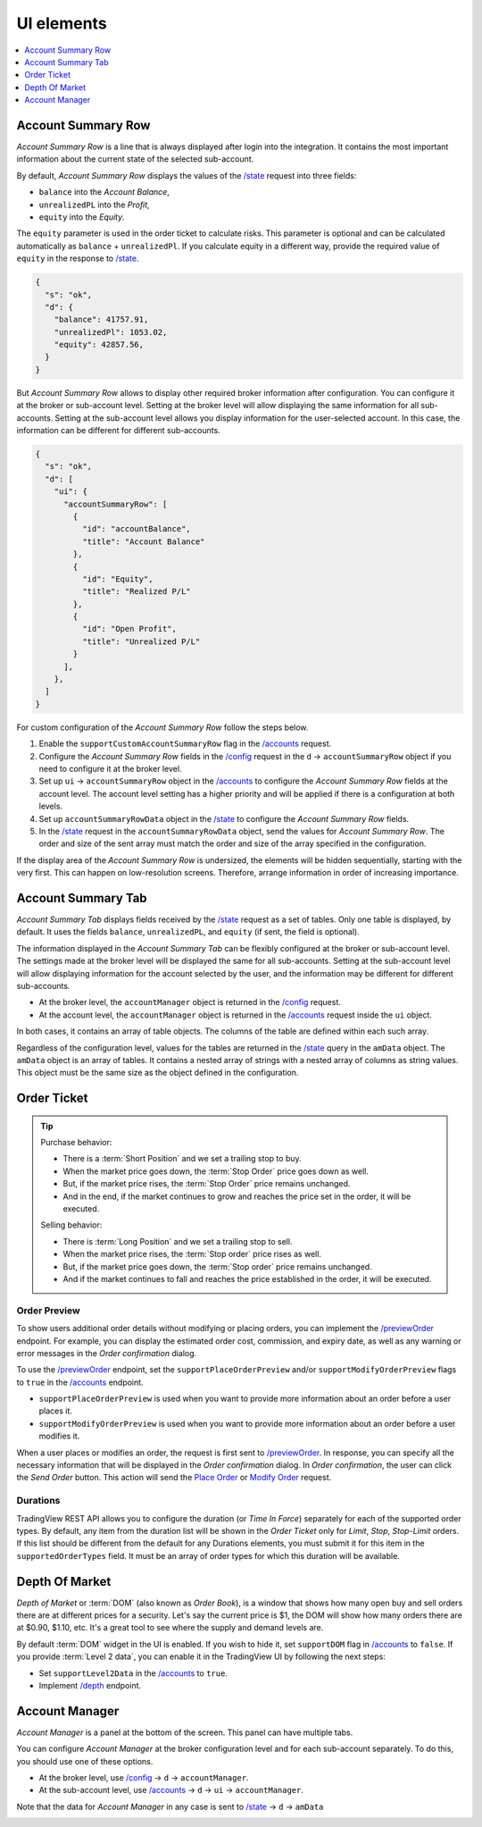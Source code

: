 .. links
.. _`/accounts`: https://www.tradingview.com/rest-api-spec/#operation/getAccounts
.. _`/config`: https://www.tradingview.com/rest-api-spec/#operation/getConfiguration
.. _`/depth`: https://www.tradingview.com/rest-api-spec/#operation/getDepth
.. _`Modify Order`: https://www.tradingview.com/rest-api-spec/#operation/modifyOrder
.. _`Place Order`: https://www.tradingview.com/rest-api-spec/#operation/placeOrder
.. _`/previewOrder`: https://www.tradingview.com/rest-api-spec/#operation/previewOrder
.. _`/state`: https://www.tradingview.com/rest-api-spec/#operation/getState
.. _`TradingView REST API`: https://www.tradingview.com/rest-api-spec

UI elements
-----------

.. contents:: :local:
   :depth: 1

Account Summary Row
...................

*Account Summary Row* is a line that is always displayed after login into the integration. It contains the most
important information about the current state of the selected sub-account.

.. image:: ../../images/Trading_UiElements_AccountSummaryRow.png
   :alt: Account Summary Row
   :align: center

By default, *Account Summary Row* displays the values of the `/state`_ request into three fields:

* ``balance`` into the *Account Balance*,
* ``unrealizedPL`` into the *Profit*,
* ``equity`` into the *Equity*.

The ``equity`` parameter is used in the order ticket to calculate risks. This parameter is optional and can be
calculated automatically as ``balance`` + ``unrealizedPl``. If you calculate equity in a different way, provide the
required value of ``equity`` in the response to `/state`_.

.. code-block:: json

  {
    "s": "ok",
    "d": {
      "balance": 41757.91,
      "unrealizedPl": 1053.02,
      "equity": 42857.56,
    }
  }

But *Account Summary Row* allows to display other required broker information after configuration. You can configure it
at the broker or sub-account level. Setting at the broker level will allow displaying the same information for all
sub-accounts. Setting at the sub-account level allows you display information for the user-selected account. In this case,
the information can be different for different sub-accounts.

.. code-block:: json

  {
    "s": "ok",
    "d": [
      "ui": {
        "accountSummaryRow": [
          {
            "id": "accountBalance",
            "title": "Account Balance"
          },
          {
            "id": "Equity",
            "title": "Realized P/L"
          },
          {
            "id": "Open Profit",
            "title": "Unrealized P/L"
          }
        ],
      },
    ]
  }

For custom configuration of the *Account Summary Row* follow the steps below.

#. Enable the ``supportCustomAccountSummaryRow`` flag in the `/accounts`_ request.
#. Configure the *Account Summary Row* fields in the `/config`_ request in the ``d`` → ``accountSummaryRow`` object if
   you need to configure it at the broker level.
#. Set up ``ui`` → ``accountSummaryRow`` object in the `/accounts`_ to configure the *Account Summary Row* fields at
   the account level. The account level setting has a higher priority and will be applied if there is a configuration at
   both levels.
#. Set up ``accountSummaryRowData`` object in the `/state`_ to configure the *Account Summary Row* fields.
#. In the `/state`_ request in the ``accountSummaryRowData`` object, send the values for *Account Summary Row*.
   The order and size of the sent array must match the order and size of the array specified in the configuration.

If the display area of the *Account Summary Row* is undersized, the elements will be hidden sequentially,
starting with the very first. This can happen on low-resolution screens. Therefore, arrange information in order of
increasing importance.

Account Summary Tab
...................

*Account Summary Tab* displays fields received by the `/state`_ request as a set of tables. Only one
table is displayed, by default. It uses the fields ``balance``, ``unrealizedPL``, and ``equity`` (if sent, the field
is optional).

.. image:: ../../images/Trading_UiElements_AccountSummaryTab.png
   :alt: Account Summary Tab
   :align: center

The information displayed in the *Account Summary Tab* can be flexibly configured at the broker or sub-account level.
The settings made at the broker level will be displayed the same for all sub-accounts. Setting at the sub-account level
will allow displaying information for the account selected by the user, and the information may be different for
different sub-accounts.

* At the broker level, the ``accountManager`` object is returned in the `/config`_ request.
* At the account level, the ``accountManager`` object is returned in the `/accounts`_ request inside the ``ui`` object.

In both cases, it contains an array of table objects. The columns of the table are defined within each such array.

Regardless of the configuration level, values for the tables are returned in the `/state`_ query in the ``amData``
object. The ``amData`` object is an array of tables. It contains a nested array of strings with a nested array of
columns as string values. This object must be the same size as the object defined in the configuration.

.. _trading-ui-orderticket:

Order Ticket
............

.. tip::

   Purchase behavior:

   * There is a :term:`Short Position` and we set a trailing stop to buy.
   * When the market price goes down, the :term:`Stop Order` price goes down as well.
   * But, if the market price rises, the :term:`Stop Order` price remains unchanged.
   * And in the end, if the market continues to grow and reaches the price set in the order, it will be executed.

   Selling behavior:

   * There is :term:`Long Position` and we set a trailing stop to sell.
   * When the market price rises, the :term:`Stop order` price rises as well.
   * But, if the market price goes down, the :term:`Stop order` price remains unchanged.
   * And if the market continues to fall and reaches the price  established in the order, it will be executed.

.. image:: ../../images/Trading_UiElements_OrderTicket.png
   :scale: 35 %
   :alt: Order Dialog
   :align: center

.. _trading-ui-order-preview:

Order Preview
~~~~~~~~~~~~~~

To show users additional order details without modifying or placing orders,
you can implement the `/previewOrder`_ endpoint.
For example, you can display the estimated order cost, commission, and expiry date,
as well as any warning or error messages in the *Order confirmation* dialog.

.. image:: ../../images/Trading_UiElements_OrderPreview.png
   :alt: Order Preview
   :align: center

To use the `/previewOrder`_ endpoint,
set the ``supportPlaceOrderPreview`` and/or ``supportModifyOrderPreview`` flags to ``true`` in the `/accounts`_ endpoint.

- ``supportPlaceOrderPreview`` is used when you want to provide more information about an order before a user places it.
- ``supportModifyOrderPreview`` is used when you want to provide more information about an order before a user modifies it.

When a user places or modifies an order, the request is first sent to `/previewOrder`_.
In response, you can specify all the necessary information that will be displayed in the *Order confirmation* dialog.
In *Order confirmation*, the user can click the *Send Order* button.
This action will send the `Place Order`_ or `Modify Order`_ request.

Durations
~~~~~~~~~
TradingView REST API allows you to configure the duration (or *Time In Force*) separately for each of the supported
order types. By default, any item from the duration list will be shown in the *Order Ticket* only for *Limit*, *Stop*,
*Stop-Limit* orders. If this list should be different from the default for any Durations elements, you must submit it
for this item in the ``supportedOrderTypes`` field. It must be an array of order types for which this duration will be
available.

.. Protect Position
.. ~~~~~~~~~~~~~~~~

.. Close Position
.. ~~~~~~~~~~~~~~

.. _depth-of-market:

Depth Of Market
...............

*Depth of Market* or :term:`DOM` (also known as *Order Book*), is a window that shows how many open buy and sell orders
there are at different prices for a security. Let\'s say the current price is $1, the DOM will show how many orders
there are at $0.90, $1.10, etc. It\'s a great tool to see where the supply and demand levels are.

By default :term:`DOM` widget in the UI is enabled. If you wish to hide it, set ``supportDOM`` flag in `/accounts`_ to
``false``. If you provide :term:`Level 2 data`, you can enable it in the TradingView UI by following the next steps:

* Set ``supportLevel2Data`` in the `/accounts`_ to ``true``.
* Implement `/depth`_ endpoint.

.. image:: ../../images/Trading_UiElements_DepthOfMarket.png
   :scale: 60 %
   :alt: DOM
   :align: center

.. _trading-ui-accountmanager:

Account Manager
...............

*Account Manager* is a panel at the bottom of the screen. This panel can have multiple tabs.

.. image:: ../../images/Trading_UiElements_AccountManager.png
   :alt: Account Manager
   :align: center

You can configure *Account Manager* at the broker configuration level and for each sub-account separately. To do this, you should use
one of these options.

* At the broker level, use `/config`_ → ``d`` → ``accountManager``.
* At the sub-account level, use `/accounts`_ → ``d`` → ``ui`` → ``accountManager``.

Note that the data for *Account Manager* in any case is sent to `/state`_ → ``d`` → ``amData``

.. Orders table
.. ~~~~~~~~~~~~

.. Positions table
.. '''''''''''''''

.. Custom tabs
.. """""""""""

.. _trading-ui-chart:

.. Chart trading
.. .............
